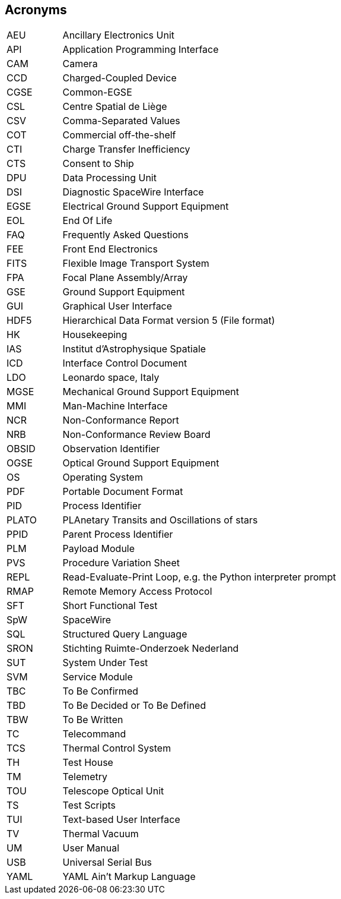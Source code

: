 == Acronyms

[cols="1,5"]
|===
|AEU  | Ancillary Electronics Unit
|API  | Application Programming Interface
|CAM  | Camera
|CCD  | Charged-Coupled Device
|CGSE | Common-EGSE
|CSL  | Centre Spatial de Liège
|CSV  | Comma-Separated Values
|COT  | Commercial off-the-shelf
|CTI  | Charge Transfer Inefficiency
|CTS  | Consent to Ship
|DPU  | Data Processing Unit
|DSI  | Diagnostic SpaceWire Interface
|EGSE | Electrical Ground Support Equipment
|EOL  | End Of Life
|FAQ  | Frequently Asked Questions
|FEE  |	Front End Electronics
|FITS | Flexible Image Transport System
|FPA  |	Focal Plane Assembly/Array
|GSE  | Ground Support Equipment
|GUI  | Graphical User Interface
|HDF5 | Hierarchical Data Format version 5 (File format)
|HK   | Housekeeping
|IAS  |	Institut d’Astrophysique Spatiale
|ICD  |	Interface Control Document
|LDO  | Leonardo space, Italy
|MGSE |	Mechanical Ground Support Equipment
|MMI  |	Man-Machine Interface
|NCR  | Non-Conformance Report
|NRB  | Non-Conformance Review Board
|OBSID| Observation Identifier
|OGSE |	Optical Ground Support Equipment
|OS   | Operating System
|PDF  | Portable Document Format
|PID  | Process Identifier
|PLATO| PLAnetary Transits and Oscillations of stars
|PPID | Parent Process Identifier
|PLM  | Payload Module
|PVS  | Procedure Variation Sheet
|REPL | Read-Evaluate-Print Loop, e.g. the Python interpreter prompt
|RMAP | Remote Memory Access Protocol
|SFT  | Short Functional Test
|SpW  | SpaceWire
|SQL  | Structured Query Language
|SRON |	Stichting Ruimte-Onderzoek Nederland
|SUT  | System Under Test
|SVM  | Service Module
|TBC  | To Be Confirmed
|TBD  | To Be Decided or To Be Defined
|TBW  |	To Be Written
|TC   | Telecommand
|TCS  |	Thermal Control System
|TH	  | Test House
|TM   | Telemetry
|TOU  |	Telescope Optical Unit
|TS   | Test Scripts
|TUI  | Text-based User Interface
|TV   | Thermal Vacuum
|UM   | User Manual
|USB  | Universal Serial Bus
|YAML | YAML Ain't Markup Language
|===
